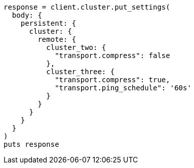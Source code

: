[source, ruby]
----
response = client.cluster.put_settings(
  body: {
    persistent: {
      cluster: {
        remote: {
          cluster_two: {
            "transport.compress": false
          },
          cluster_three: {
            "transport.compress": true,
            "transport.ping_schedule": '60s'
          }
        }
      }
    }
  }
)
puts response
----
